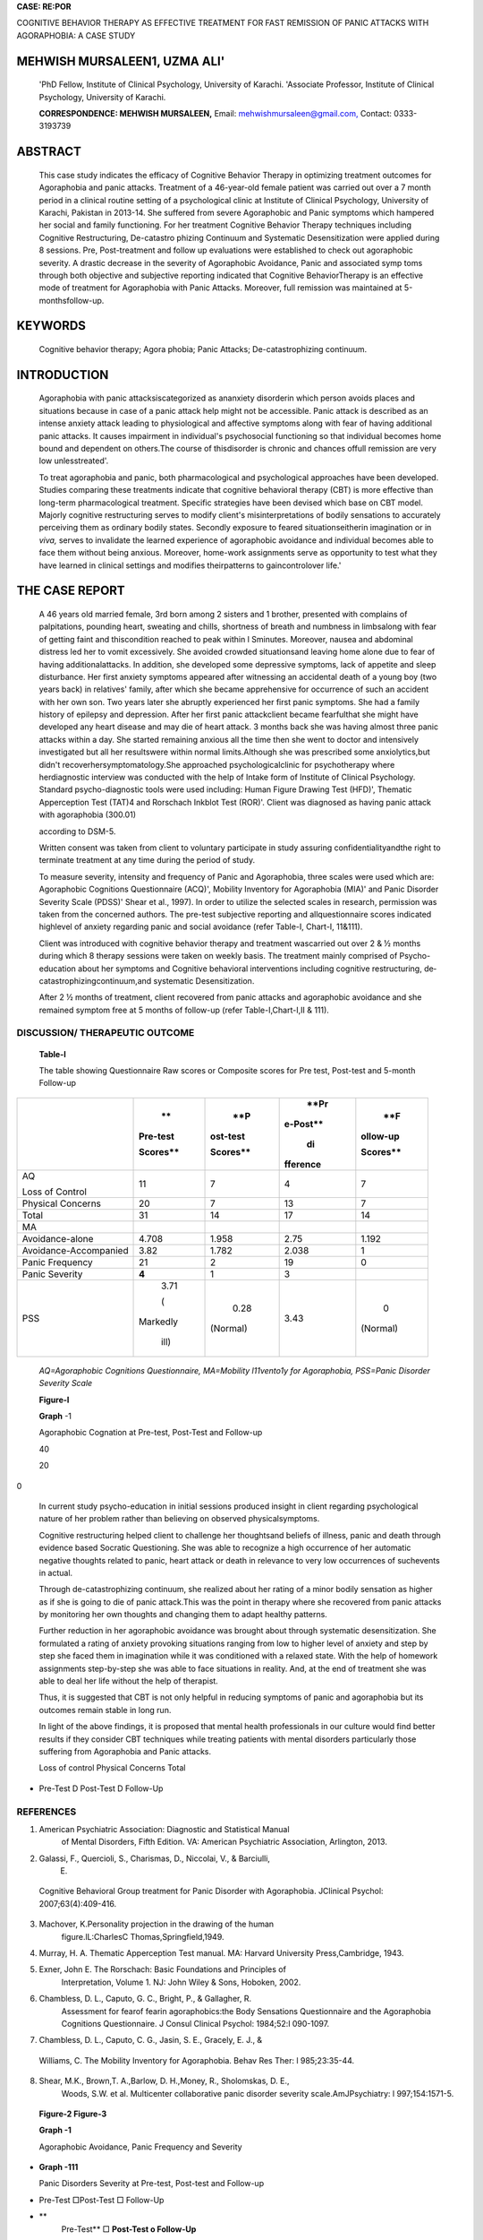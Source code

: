 **CASE: RE:POR**

COGNITIVE BEHAVIOR THERAPY AS EFFECTIVE TREATMENT FOR FAST REMISSION OF
PANIC ATTACKS WITH AGORAPHOBIA: A CASE STUDY

MEHWISH MURSALEEN1, UZMA ALI'
=============================

   'PhD Fellow, Institute of Clinical Psychology, University of Karachi.
   'Associate Professor, Institute of Clinical Psychology, University of
   Karachi.

   **CORRESPONDENCE: MEHWISH MURSALEEN,** Email:
   `mehwishmursaleen@gmail.com, <mailto:mehwishmursaleen@gmail.com>`__
   Contact: 0333-3193739

ABSTRACT
========

   This case study indicates the efficacy of Cognitive Behavior Therapy
   in optimizing treatment outcomes for Agoraphobia and panic attacks.
   Treatment of a 46-year-old female patient was carried out over a 7
   month period in a clinical routine setting of a psychological clinic
   at Institute of Clinical Psychology, University of Karachi, Pakistan
   in 2013-14. She suffered from severe Agoraphobic and Panic symptoms
   which hampered her social and family functioning. For her treatment
   Cognitive Behavior Therapy techniques including Cognitive
   Restructuring, De-catastro­ phizing Continuum and Systematic
   Desensitization were applied during 8 sessions. Pre, Post-treatment
   and follow­ up evaluations were established to check out agoraphobic
   severity. A drastic decrease in the severity of Agoraphobic
   Avoidance, Panic and associated symp­ toms through both objective and
   subjective reporting indicated that Cognitive BehaviorTherapy is an
   effective mode of treatment for Agoraphobia with Panic Attacks.
   Moreover, full remission was maintained at 5-monthsfollow-up.

KEYWORDS
========

   Cognitive behavior therapy; Agora­ phobia; Panic Attacks;
   De-catastrophizing continuum.

INTRODUCTION
============

   Agoraphobia with panic attacksiscategorized as ananxiety disorderin
   which person avoids places and situations because in case of a panic
   attack help might not be accessible. Panic attack is described as an
   intense anxiety attack leading to physiological and affective
   symptoms along with fear of having additional panic attacks. It
   causes impairment in individual's psychosocial functioning so that
   individual becomes home bound and dependent on others.The course of
   thisdisorder is chronic and chances offull remission are very low
   unlesstreated'.

   To treat agoraphobia and panic, both pharmacological and
   psychological approaches have been developed. Studies comparing these
   treatments indicate that cognitive behavioral therapy (CBT) is more
   effective than long-term pharmacological treatment. Specific
   strategies have been devised which base on CBT model. Majorly
   cognitive restructuring serves to modify client's misinterpretations
   of bodily sensations to accurately perceiving them as ordinary bodily
   states. Secondly exposure to feared situationseitherin imagination or
   in *viva,* serves to invalidate the learned experience of agoraphobic
   avoidance and individual becomes able to face them without being
   anxious. Moreover, home-work assignments serve as opportunity to test
   what they have learned in clinical settings and modifies
   theirpatterns to gaincontrolover life.'

THE CASE REPORT
===============

   A 46 years old married female, 3rd born among 2 sisters and 1
   brother, presented with complains of palpitations, pounding heart,
   sweating and chills, shortness of breath and numbness in limbsalong
   with fear of getting faint and thiscondition reached to peak within l
   Sminutes. Moreover, nausea and abdominal distress led her to vomit
   excessively. She avoided crowded situationsand leaving home alone due
   to fear of having additionalattacks. In addition, she developed some
   depressive symptoms, lack of appetite and sleep disturbance. Her
   first anxiety symptoms appeared after witnessing an accidental death
   of a young boy (two years back) in relatives' family, after which she
   became apprehensive for occurrence of such an accident with her own
   son. Two years later she abruptly experienced her first panic
   symptoms. She had a family history of epilepsy and depression. After
   her first panic attackclient became fearfulthat she might have
   developed any heart disease and may die of heart attack. 3 months
   back she was having almost three panic attacks within a day. She
   started remaining anxious all the time then she went to doctor and
   intensively investigated but all her resultswere within normal
   limits.Although she was prescribed some anxiolytics,but didn't
   recoverhersymptomatology.She approached psychologicalclinic for
   psychotherapy where herdiagnostic interview was conducted with the
   help of Intake form of Institute of Clinical Psychology. Standard
   psycho-diagnostic tools were used including: Human Figure Drawing
   Test (HFD)', Thematic Apperception Test (TAT)4 and Rorschach Inkblot
   Test (ROR)'. Client was diagnosed as having panic attack with
   agoraphobia (300.01)

   according to DSM-5.

   Written consent was taken from client to voluntary participate in
   study assuring confidentialityandthe right to terminate treatment at
   any time during the period of study.

   To measure severity, intensity and frequency of Panic and
   Agoraphobia, three scales were used which are: Agoraphobic Cognitions
   Questionnaire (ACQ)', Mobility Inventory for Agoraphobia (MIA)' and
   Panic Disorder Severity Scale (PDSS)' Shear et al., 1997). In order
   to utilize the selected scales in research, permission was taken from
   the concerned authors. The pre-test subjective reporting and
   allquestionnaire scores indicated highlevel of anxiety regarding
   panic and social avoidance (refer Table-I, Chart-I, 11&111).

   Client was introduced with cognitive behavior therapy and treatment
   wascarried out over 2 & ½ months during which 8 therapy sessions were
   taken on weekly basis. The treatment mainly comprised of
   Psycho-education about her symptoms and Cognitive behavioral
   interventions including cognitive restructuring, de­
   catastrophizingcontinuum,and systematic Desensitization.

   After 2 ½ months of treatment, client recovered from panic attacks
   and agoraphobic avoidance and she remained symptom free at 5 months
   of follow-up (refer Table-I,Chart-I,II & 111).

DISCUSSION/ THERAPEUTIC OUTCOME
-------------------------------

   **Table-I**

   The table showing Questionnaire Raw scores or Composite scores for
   Pre­ test, Post-test and 5-month Follow-up

+--------------------------+----------+----------+----------+----------+
|                          |    **    |    **P   |    **Pr  |    **F   |
|                          | Pre-test | ost-test | e-Post** | ollow-up |
|                          |          |          |          |          |
|                          | Scores** | Scores** |    di    | Scores** |
|                          |          |          | fference |          |
+==========================+==========+==========+==========+==========+
|    AQ                    |    11    | 7        |    4     |    7     |
|                          |          |          |          |          |
|    Loss of Control       |          |          |          |          |
+--------------------------+----------+----------+----------+----------+
|    Physical Concerns     |    20    | 7        |    13    |    7     |
+--------------------------+----------+----------+----------+----------+
|    Total                 |    31    |    14    |    17    |    14    |
+--------------------------+----------+----------+----------+----------+
|    MA                    |          |          |          |          |
+--------------------------+----------+----------+----------+----------+
|    Avoidance-alone       |    4.708 |    1.958 |    2.75  |    1.192 |
+--------------------------+----------+----------+----------+----------+
|    Avoidance-Accompanied |    3.82  |    1.782 | 2.038    |    1     |
+--------------------------+----------+----------+----------+----------+
|    Panic Frequency       |    21    | 2        |    19    |    0     |
+--------------------------+----------+----------+----------+----------+
|    Panic Severity        |    **4** | 1        |    3     |          |
+--------------------------+----------+----------+----------+----------+
|    PSS                   |    3.71  |    0.28  | 3.43     |    0     |
|                          |          |          |          |          |
|                          |    (     |          |          |          |
|                          | Markedly | (Normal) |          | (Normal) |
|                          |          |          |          |          |
|                          |    ill)  |          |          |          |
+--------------------------+----------+----------+----------+----------+

..

   *AQ=Agoraphobic Cognitions Questionnaire, MA=Mobility l11vento1y for
   Agoraphobia, PSS=Panic Disorder Severity Scale*

   **Figure-I**

   **Graph** -1

   Agoraphobic Cognation at Pre-test, Post-Test and Follow-up

   40

   20

0

   In current study psycho-education in initial sessions produced
   insight in client regarding psychological nature of her problem
   rather than believing on observed physicalsymptoms.

   Cognitive restructuring helped client to challenge her thoughtsand
   beliefs of illness, panic and death through evidence based Socratic
   Questioning. She was able to recognize a high occurrence of her
   automatic negative thoughts related to panic, heart attack or death
   in relevance to very low occurrences of suchevents in actual.

   Through de-catastrophizing continuum, she realized about her rating
   of a minor bodily sensation as higher as if she is going to die of
   panic attack.This was the point in therapy where she recovered from
   panic attacks by monitoring her own thoughts and changing them to
   adapt healthy patterns.

   Further reduction in her agoraphobic avoidance was brought about
   through systematic desensitization. She formulated a rating of
   anxiety provoking situations ranging from low to higher level of
   anxiety and step by step she faced them in imagination while it was
   conditioned with a relaxed state. With the help of homework
   assignments step-by-step she was able to face situations in reality.
   And, at the end of treatment she was able to deal her life without
   the help of therapist.

   Thus, it is suggested that CBT is not only helpful in reducing
   symptoms of panic and agoraphobia but its outcomes remain stable in
   long run.

   In light of the above findings, it is proposed that mental health
   professionals in our culture would find better results if they
   consider CBT techniques while treating patients with mental disorders
   particularly those suffering from Agoraphobia and Panic attacks.

   Loss of control Physical Concerns Total

-  Pre-Test D Post-Test D Follow-Up

REFERENCES
----------

1. American Psychiatric Association: Diagnostic and Statistical Manual
      of Mental Disorders, Fifth Edition. VA: American Psychiatric
      Association, Arlington, 2013.

2. Galassi, F., Quercioli, S., Charismas, D., Niccolai, V., & Barciulli,
      E.

..

   Cognitive Behavioral Group treatment for Panic Disorder with
   Agoraphobia. JClinical Psychol: 2007;63(4):409-416.

3. Machover, K.Personality projection in the drawing of the human
      figure.lL:CharlesC Thomas,Springfield,1949.

4. Murray, H. A. Thematic Apperception Test manual. MA: Harvard
   University Press,Cambridge, 1943.

5. Exner, John E. The Rorschach: Basic Foundations and Principles of
      Interpretation, Volume 1. NJ: John Wiley & Sons, Hoboken, 2002.

6. Chambless, D. L., Caputo, G. C., Bright, P., & Gallagher, R.
      Assessment for fearof fearin agoraphobics:the Body Sensations
      Questionnaire and the Agoraphobia Cognitions Questionnaire. J
      Consul Clinical Psychol: 1984;52:l 090-1097.

7. Chambless, D. L., Caputo, C. G., Jasin, S. E., Gracely, E. J., &

..

   Williams, C. The Mobility Inventory for Agoraphobia. Behav Res Ther:
   l 985;23:35-44.

8. Shear, M.K., Brown,T. A.,Barlow, D. H.,Money, R., Sholomskas, D. E.,
      Woods, S.W. et al. Multicenter collaborative panic disorder
      severity scale.AmJPsychiatry: l 997;154:1571-5.

..

   **Figure-2 Figure-3**

   **Graph -1**

   Agoraphobic Avoidance, Panic Frequency and Severity

-

   **Graph -111**

   Panic Disorders Severity at Pre-test, Post-test and Follow-up

-  Pre-Test □Post-Test □ Follow-Up

-  **
      Pre-Test** □ **Post-Test o Follow-Up**

